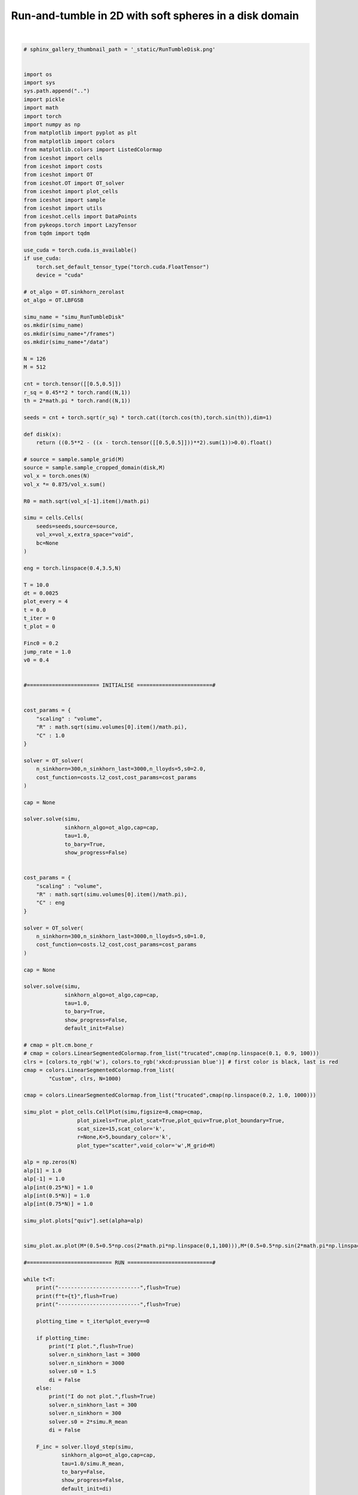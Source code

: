
.. DO NOT EDIT.
.. THIS FILE WAS AUTOMATICALLY GENERATED BY SPHINX-GALLERY.
.. TO MAKE CHANGES, EDIT THE SOURCE PYTHON FILE:
.. "_auto_examples/RunTumbleDisk.py"
.. LINE NUMBERS ARE GIVEN BELOW.

.. only:: html

    .. note::
        :class: sphx-glr-download-link-note

        :ref:`Go to the end <sphx_glr_download__auto_examples_RunTumbleDisk.py>`
        to download the full example code.

.. rst-class:: sphx-glr-example-title

.. _sphx_glr__auto_examples_RunTumbleDisk.py:


Run-and-tumble in 2D with soft spheres in a disk domain
==========================================================

.. video:: ../_static/SMV2_RunTumbleDisk.mp4
    :autoplay:
    :loop:
    :muted:
    :width: 400
    
|

.. GENERATED FROM PYTHON SOURCE LINES 14-208

.. code-block:: Python


    # sphinx_gallery_thumbnail_path = '_static/RunTumbleDisk.png'


    import os 
    import sys
    sys.path.append("..")
    import pickle
    import math
    import torch
    import numpy as np
    from matplotlib import pyplot as plt
    from matplotlib import colors
    from matplotlib.colors import ListedColormap
    from iceshot import cells
    from iceshot import costs
    from iceshot import OT
    from iceshot.OT import OT_solver
    from iceshot import plot_cells
    from iceshot import sample
    from iceshot import utils
    from iceshot.cells import DataPoints
    from pykeops.torch import LazyTensor
    from tqdm import tqdm 

    use_cuda = torch.cuda.is_available()
    if use_cuda:
        torch.set_default_tensor_type("torch.cuda.FloatTensor")
        device = "cuda"
    
    # ot_algo = OT.sinkhorn_zerolast
    ot_algo = OT.LBFGSB
    
    simu_name = "simu_RunTumbleDisk"
    os.mkdir(simu_name)
    os.mkdir(simu_name+"/frames")
    os.mkdir(simu_name+"/data")

    N = 126
    M = 512 

    cnt = torch.tensor([[0.5,0.5]])
    r_sq = 0.45**2 * torch.rand((N,1))
    th = 2*math.pi * torch.rand((N,1))

    seeds = cnt + torch.sqrt(r_sq) * torch.cat((torch.cos(th),torch.sin(th)),dim=1)

    def disk(x):
        return ((0.5**2 - ((x - torch.tensor([[0.5,0.5]]))**2).sum(1))>0.0).float()

    # source = sample.sample_grid(M)
    source = sample.sample_cropped_domain(disk,M)
    vol_x = torch.ones(N)
    vol_x *= 0.875/vol_x.sum()

    R0 = math.sqrt(vol_x[-1].item()/math.pi)

    simu = cells.Cells(
        seeds=seeds,source=source,
        vol_x=vol_x,extra_space="void",
        bc=None
    )

    eng = torch.linspace(0.4,3.5,N)

    T = 10.0
    dt = 0.0025
    plot_every = 4
    t = 0.0
    t_iter = 0
    t_plot = 0

    Finc0 = 0.2
    jump_rate = 1.0
    v0 = 0.4


    #======================= INITIALISE ========================#


    cost_params = {
        "scaling" : "volume",
        "R" : math.sqrt(simu.volumes[0].item()/math.pi),
        "C" : 1.0
    }

    solver = OT_solver(
        n_sinkhorn=300,n_sinkhorn_last=3000,n_lloyds=5,s0=2.0,
        cost_function=costs.l2_cost,cost_params=cost_params
    )

    cap = None

    solver.solve(simu,
                 sinkhorn_algo=ot_algo,cap=cap,
                 tau=1.0,
                 to_bary=True,
                 show_progress=False)


    cost_params = {
        "scaling" : "volume",
        "R" : math.sqrt(simu.volumes[0].item()/math.pi),
        "C" : eng
    }

    solver = OT_solver(
        n_sinkhorn=300,n_sinkhorn_last=3000,n_lloyds=5,s0=1.0,
        cost_function=costs.l2_cost,cost_params=cost_params
    )

    cap = None

    solver.solve(simu,
                 sinkhorn_algo=ot_algo,cap=cap,
                 tau=1.0,
                 to_bary=True,
                 show_progress=False,
                 default_init=False)

    # cmap = plt.cm.bone_r
    # cmap = colors.LinearSegmentedColormap.from_list("trucated",cmap(np.linspace(0.1, 0.9, 100)))
    clrs = [colors.to_rgb('w'), colors.to_rgb('xkcd:prussian blue')] # first color is black, last is red
    cmap = colors.LinearSegmentedColormap.from_list(
            "Custom", clrs, N=1000)

    cmap = colors.LinearSegmentedColormap.from_list("trucated",cmap(np.linspace(0.2, 1.0, 1000)))

    simu_plot = plot_cells.CellPlot(simu,figsize=8,cmap=cmap,
                     plot_pixels=True,plot_scat=True,plot_quiv=True,plot_boundary=True,
                     scat_size=15,scat_color='k',
                     r=None,K=5,boundary_color='k',
                     plot_type="scatter",void_color='w',M_grid=M)

    alp = np.zeros(N)
    alp[1] = 1.0
    alp[-1] = 1.0
    alp[int(0.25*N)] = 1.0
    alp[int(0.5*N)] = 1.0
    alp[int(0.75*N)] = 1.0

    simu_plot.plots["quiv"].set(alpha=alp)


    simu_plot.ax.plot(M*(0.5+0.5*np.cos(2*math.pi*np.linspace(0,1,100))),M*(0.5+0.5*np.sin(2*math.pi*np.linspace(0,1,100))),color='k',linewidth=3.0)

    #=========================== RUN ===========================#

    while t<T:
        print("--------------------------",flush=True)
        print(f"t={t}",flush=True)
        print("--------------------------",flush=True)

        plotting_time = t_iter%plot_every==0
    
        if plotting_time:
            print("I plot.",flush=True)
            solver.n_sinkhorn_last = 3000
            solver.n_sinkhorn = 3000
            solver.s0 = 1.5
            di = False
        else:
            print("I do not plot.",flush=True)
            solver.n_sinkhorn_last = 300
            solver.n_sinkhorn = 300
            solver.s0 = 2*simu.R_mean
            di = False
        
        F_inc = solver.lloyd_step(simu,
                sinkhorn_algo=ot_algo,cap=cap,
                tau=1.0/simu.R_mean,
                to_bary=False,
                show_progress=False,
                default_init=di)
    
        simu.x +=  v0*simu.axis*dt + Finc0*F_inc*dt
    
        who_jumps = torch.rand(N) > math.exp(-jump_rate*dt)
        simu.axis[who_jumps,:] = torch.randn((who_jumps.sum(),2))
        simu.axis[who_jumps,:] /= torch.norm(simu.axis[who_jumps,:],dim=1).reshape((who_jumps.sum(),1))
    
        if plotting_time:
            simu_plot.update_plot(simu)
            simu_plot.fig
            simu_plot.fig.savefig(simu_name + "/frames/" + f"t_{t_plot}.png")
            with open(simu_name + "/data/" + f"data_{t_plot}.pkl",'wb') as file:
                pickle.dump(simu,file)

            t_plot += 1
    
        t += dt
        t_iter += 1
    
    utils.make_video(simu_name=simu_name,video_name=simu_name)


.. _sphx_glr_download__auto_examples_RunTumbleDisk.py:

.. only:: html

  .. container:: sphx-glr-footer sphx-glr-footer-example

    .. container:: sphx-glr-download sphx-glr-download-jupyter

      :download:`Download Jupyter notebook: RunTumbleDisk.ipynb <RunTumbleDisk.ipynb>`

    .. container:: sphx-glr-download sphx-glr-download-python

      :download:`Download Python source code: RunTumbleDisk.py <RunTumbleDisk.py>`


.. only:: html

 .. rst-class:: sphx-glr-signature

    `Gallery generated by Sphinx-Gallery <https://sphinx-gallery.github.io>`_
